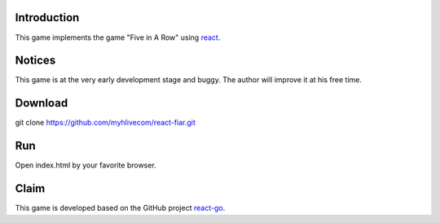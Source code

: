 -------------
Introduction
-------------
This game implements the game "Five in A Row" using `react`_.

-----------
Notices
-----------
This game is at the very early development stage and buggy. The author will improve it at his free time.

-------------
Download
-------------
git clone https://github.com/myhlivecom/react-fiar.git

-----
Run
-----
Open index.html by your favorite browser.

-----
Claim
-----
This game is developed based on the GitHub project `react-go`_.

.. _react: http://facebook.github.io/react/
.. _react-go: https://github.com/cjlarose/react-go
